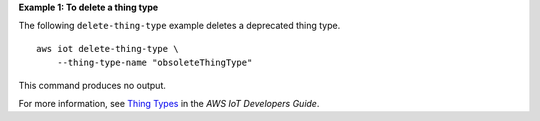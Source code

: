 **Example 1: To delete a thing type**

The following ``delete-thing-type`` example deletes a deprecated thing type. ::

    aws iot delete-thing-type \
        --thing-type-name "obsoleteThingType"

This command produces no output.

For more information, see `Thing Types <https://docs.aws.amazon.com/iot/latest/developerguide/thing-types.html>`__ in the *AWS IoT Developers Guide*.

